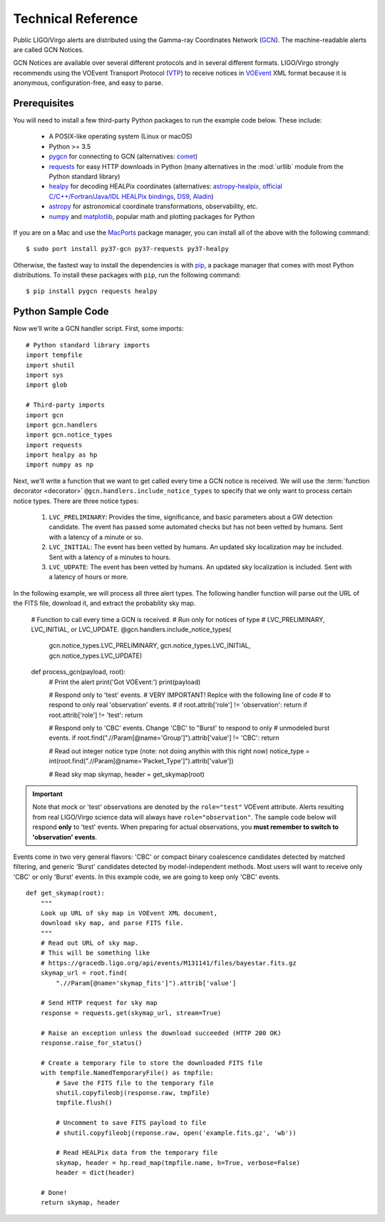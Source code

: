 Technical Reference
===================

Public LIGO/Virgo alerts are distributed using the Gamma-ray Coordinates
Network (GCN_). The machine-readable alerts are called GCN Notices.

GCN Notices are available over several different protocols and in several
different formats. LIGO/Virgo strongly recommends using the VOEvent Transport
Protocol (VTP_) to receive notices in VOEvent_ XML format because it is
anonymous, configuration-free, and easy to parse.

Prerequisites
-------------

You will need to install a few third-party Python packages to run the example code below. These include:

  * A POSIX-like operating system (Linux or macOS)
  * Python >= 3.5
  * pygcn_ for connecting to GCN (alternatives: comet_)
  * requests_ for easy HTTP downloads in Python (many alternatives in the
    :mod:`urllib` module from the Python standard library)
  * healpy_ for decoding HEALPix coordinates (alternatives: astropy-healpix_,
    `official C/C++/Fortran/Java/IDL HEALPix bindings`_, DS9_, Aladin_)
  * astropy_ for astronomical coordinate transformations, observability, etc.
  * numpy_ and matplotlib_, popular math and plotting packages for Python

If you are on a Mac and use the MacPorts_ package manager, you can install all
of the above with the following command::

    $ sudo port install py37-gcn py37-requests py37-healpy

Otherwise, the fastest way to install the dependencies is with pip_, a package
manager that comes with most Python distributions. To install these packages
with ``pip``, run the following command::

    $ pip install pygcn requests healpy

Python Sample Code
------------------

Now we'll write a GCN handler script. First, some imports::

    # Python standard library imports
    import tempfile
    import shutil
    import sys
    import glob

    # Third-party imports
    import gcn
    import gcn.handlers
    import gcn.notice_types
    import requests
    import healpy as hp
    import numpy as np

Next, we'll write a function that we want to get called every time a GCN notice
is received. We will use the :term:`function decorator <decorator>`
``@gcn.handlers.include_notice_types`` to specify that we only want to process
certain notice types. There are three notice types:

 1. ``LVC_PRELIMINARY``: Provides the time, significance, and basic parameters
    about a GW detection candidate. The event has passed some automated checks
    but has not been vetted by humans. Sent with a latency of a minute or so.
 2. ``LVC_INITIAL``: The event has been vetted by humans. An updated sky
    localization may be included. Sent with a latency of a minutes to hours.
 3. ``LVC_UDPATE``: The event has been vetted by humans. An updated sky
    localization is included. Sent with a latency of hours or more.

In the following example, we will process all three alert types. The following
handler function will parse out the URL of the FITS file, download it, and
extract the probability sky map.

    # Function to call every time a GCN is received.
    # Run only for notices of type
    # LVC_PRELIMINARY, LVC_INITIAL, or LVC_UPDATE.
    @gcn.handlers.include_notice_types(
        gcn.notice_types.LVC_PRELIMINARY,
        gcn.notice_types.LVC_INITIAL,
        gcn.notice_types.LVC_UPDATE)
    def process_gcn(payload, root):
        # Print the alert
        print('Got VOEvent:')
        print(payload)

        # Respond only to 'test' events.
        # VERY IMPORTANT! Replce with the following line of code
        # to respond to only real 'observation' events.
        # if root.attrib['role'] != 'observation': return
        if root.attrib['role'] != 'test': return

        # Respond only to 'CBC' events. Change 'CBC' to "Burst' to respond to only
        # unmodeled burst events.
        if root.find(".//Param[@name='Group']").attrib['value'] != 'CBC': return

        # Read out integer notice type (note: not doing anythin with this right now)
        notice_type = int(root.find(".//Param[@name='Packet_Type']").attrib['value'])

        # Read sky map
        skymap, header = get_skymap(root)

.. important::
   Note that mock or 'test' observations are denoted by the ``role="test"``
   VOEvent attribute. Alerts resulting from real LIGO/Virgo science data will
   always have ``role="observation"``. The sample code below will respond
   **only** to 'test' events. When preparing for actual observations, you
   **must remember to switch to 'observation' events**.

Events come in two very general flavors: 'CBC' or compact binary coalescence
candidates detected by matched filtering, and generic 'Burst' candidates
detected by model-independent methods. Most users will want to receive only
'CBC' or only 'Burst' events. In this example code, we are going to keep only
'CBC' events.

::

    def get_skymap(root):
        """
        Look up URL of sky map in VOEvent XML document,
        download sky map, and parse FITS file.
        """
        # Read out URL of sky map.
        # This will be something like
        # https://gracedb.ligo.org/api/events/M131141/files/bayestar.fits.gz
        skymap_url = root.find(
            ".//Param[@name='skymap_fits']").attrib['value']

        # Send HTTP request for sky map
        response = requests.get(skymap_url, stream=True)

        # Raise an exception unless the download succeeded (HTTP 200 OK)
        response.raise_for_status()

        # Create a temporary file to store the downloaded FITS file
        with tempfile.NamedTemporaryFile() as tmpfile:
            # Save the FITS file to the temporary file
            shutil.copyfileobj(response.raw, tmpfile)
            tmpfile.flush()

            # Uncomment to save FITS payload to file
            # shutil.copyfileobj(reponse.raw, open('example.fits.gz', 'wb'))

            # Read HEALPix data from the temporary file
            skymap, header = hp.read_map(tmpfile.name, h=True, verbose=False)
            header = dict(header)

        # Done!
        return skymap, header


.. _Aladin: https://aladin.u-strasbg.fr
.. _astropy-healpix: https://pypi.org/project/astropy-healpix/
.. _astropy: https://pypi.org/project/astropy/
.. _comet: https://pypi.org/project/Comet/
.. _DS9: http://ds9.si.edu
.. _GCN: http://gcn.gsfc.nasa.gov/
.. _healpy: https://pypi.org/project/healpy/
.. _MacPorts: https://www.macports.org
.. _matplotlib: https://pypi.org/project/matplotlib/
.. _numpy: https://pypi.org/project/numpy/
.. _pip: https://pip.pypa.io
.. _pygcn: https://pypi.org/project/pygcn/
.. _requests: https://pypi.org/project/requests/
.. _VOEvent: http://www.ivoa.net/documents/VOEvent/
.. _VTP: http://www.ivoa.net/documents/Notes/VOEventTransport/
.. _`official C/C++/Fortran/Java/IDL HEALPix bindings`: https://healpix.sourceforge.io
